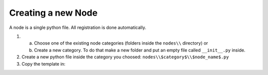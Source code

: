 *******************
Creating a new Node
*******************

A node is a single python file. All registration is done automatically.


1.  a) Choose one of the existing node categories (folders inside the ``nodes\\`` directory) or
    b) Create a new category. To do that make a new folder and put an empty file called ``__init__.py`` inside.


2.  Create a new python file inside the category you choosed: ``nodes\\$category$\\$node_name$.py``


3.  Copy the template in:

    .. code-block:: python
        :linenos:

        import bpy
        from ... base_types.node import AnimationNode

        class TEMPLATENode(bpy.types.Node, AnimationNode):
            bl_idname = "an_TEMPLATENode"
            bl_label = "TEMPLATE"

            def create(self):
                pass

            def execute(self):
                return
